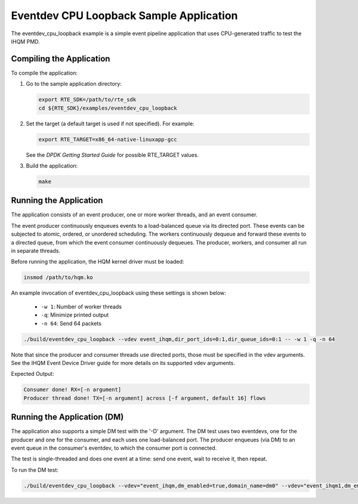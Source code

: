 ..  SPDX-License-Identifier: BSD-3-Clause
    Copyright(c) 2018 Intel Corporation.

Eventdev CPU Loopback Sample Application
===========================================

The eventdev_cpu_loopback example is a simple event pipeline application that
uses CPU-generated traffic to test the IHQM PMD.

Compiling the Application
-------------------------

To compile the application:

#.  Go to the sample application directory:

    .. code-block:: console

        export RTE_SDK=/path/to/rte_sdk
        cd ${RTE_SDK}/examples/eventdev_cpu_loopback

#.  Set the target (a default target is used if not specified). For example:

    .. code-block:: console

        export RTE_TARGET=x86_64-native-linuxapp-gcc

    See the *DPDK Getting Started Guide* for possible RTE_TARGET values.

#.  Build the application:

    .. code-block:: console

        make

Running the Application
-----------------------

The application consists of an event producer, one or more worker threads, and
an event consumer.

The event producer continuously enqueues events to a load-balanced queue via its
directed port. These events can be subjected to atomic, ordered, or unordered
scheduling. The workers continuously dequeue and forward these events to a
directed queue, from which the event consumer continuously dequeues. The
producer, workers, and consumer all run in separate threads.

Before running the application, the HQM kernel driver must be loaded:

.. code-block:: console

    insmod /path/to/hqm.ko

An example invocation of eventdev_cpu_loopback using these settings is shown
below:

 * ``-w 1``: Number of worker threads
 * ``-q``: Minimize printed output
 * ``-n 64``: Send 64 packets

.. code-block:: console

    ./build/eventdev_cpu_loopback --vdev event_ihqm,dir_port_ids=0:1,dir_queue_ids=0:1 -- -w 1 -q -n 64

Note that since the producer and consumer threads use directed ports, those
must be specified in the vdev arguments. See the IHQM Event Device Driver guide
for more details on its supported vdev arguments.

Expected Output:

.. code-block:: console

  Consumer done! RX=[-n argument]
  Producer thread done! TX=[-n argument] across [-f argument, default 16] flows


Running the Application (DM)
----------------------------

The application also supports a simple DM test with the '-D' argument. The DM
test uses two eventdevs, one for the producer and one for the consumer, and
each uses one load-balanced port. The producer enqueues (via DM) to an event
queue in the consumer's eventdev, to which the consumer port is connected.

The test is single-threaded and does one event at a time: send one event, wait
to receive it, then repeat.

To run the DM test:

.. code-block:: console

    ./build/eventdev_cpu_loopback --vdev="event_ihqm,dm_enabled=true,domain_name=dm0" --vdev="event_ihqm1,dm_enabled=true,domain_name=dm1" -- -w 1 -q -n 100 -D
